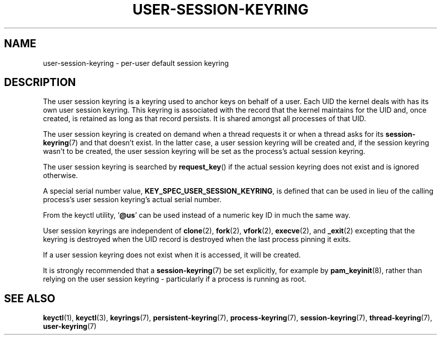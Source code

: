 .\"
.\" Copyright (C) 2014 Red Hat, Inc. All Rights Reserved.
.\" Written by David Howells (dhowells@redhat.com)
.\"
.\" %%%LICENSE_START(GPLv2+_SW_ONEPARA)
.\" This program is free software; you can redistribute it and/or
.\" modify it under the terms of the GNU General Public Licence
.\" as published by the Free Software Foundation; either version
.\" 2 of the Licence, or (at your option) any later version.
.\" %%%LICENSE_END
.\"
.TH "USER-SESSION-KEYRING" 7 2016-11-01 Linux "Linux Programmer's Manual"
.SH NAME
user-session-keyring \- per-user default session keyring
.SH DESCRIPTION
The user session keyring is a keyring used to anchor keys on behalf of a user.
Each UID the kernel
deals with has its own user session keyring.
This keyring is associated with
the record that the kernel maintains for the UID and, once created, is retained
as long as that record persists.
It is shared amongst all processes of that
UID.
.P
The user session keyring is created on demand when a thread requests it
or when a thread asks for its
.BR session-keyring (7)
and that doesn't exist.
In the latter case,
a user session keyring will be created and, if the session keyring
wasn't to be created, the user session keyring will be set as the process's
actual session keyring.
.P
The user session keyring is searched by \fBrequest_key\fP() if the actual
session keyring does not exist and is ignored otherwise.
.P
A special serial number value,
.BR KEY_SPEC_USER_SESSION_KEYRING ,
is defined
that can be used in lieu of the calling process's user session keyring's actual
serial number.
.P
From the keyctl utility, '\fB@us\fP' can be used instead of a numeric key ID in
much the same way.
.P
User session keyrings are independent of
.BR clone (2),
.BR fork (2),
.BR vfork (2),
.BR execve (2),
and
.BR _exit (2)
excepting that the keyring is destroyed when the UID record is destroyed
when the last process pinning it exits.
.P
If a user session keyring does not exist when it is accessed, it will be
created.
.P
It is strongly recommended that a
.BR session-keyring (7)
be set explicitly, for
example by
.BR pam_keyinit (8),
rather than relying on the user session keyring -
particularly if a process is running as root.
.SH SEE ALSO
.ad l
.nh
.BR keyctl (1),
.BR keyctl (3),
.BR keyrings (7),
.BR persistent\-keyring (7),
.BR process\-keyring (7),
.BR session\-keyring (7),
.BR thread\-keyring (7),
.BR user\-keyring (7)
